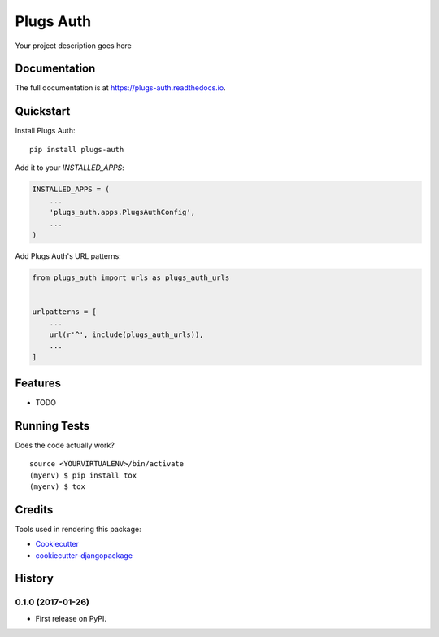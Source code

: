 =============================
Plugs Auth
=============================

.. image:: https://badge.fury.io/py/plugs-auth.png
    :target: https://badge.fury.io/py/plugs-auth

.. image:: https://travis-ci.org/ricardolobo/plugs-auth.png?branch=master
    :target: https://travis-ci.org/ricardolobo/plugs-auth

Your project description goes here

Documentation
-------------

The full documentation is at https://plugs-auth.readthedocs.io.

Quickstart
----------

Install Plugs Auth::

    pip install plugs-auth

Add it to your `INSTALLED_APPS`:

.. code-block:: python

    INSTALLED_APPS = (
        ...
        'plugs_auth.apps.PlugsAuthConfig',
        ...
    )

Add Plugs Auth's URL patterns:

.. code-block:: python

    from plugs_auth import urls as plugs_auth_urls


    urlpatterns = [
        ...
        url(r'^', include(plugs_auth_urls)),
        ...
    ]

Features
--------

* TODO

Running Tests
-------------

Does the code actually work?

::

    source <YOURVIRTUALENV>/bin/activate
    (myenv) $ pip install tox
    (myenv) $ tox

Credits
-------

Tools used in rendering this package:

*  Cookiecutter_
*  `cookiecutter-djangopackage`_

.. _Cookiecutter: https://github.com/audreyr/cookiecutter
.. _`cookiecutter-djangopackage`: https://github.com/pydanny/cookiecutter-djangopackage




History
-------

0.1.0 (2017-01-26)
++++++++++++++++++

* First release on PyPI.


